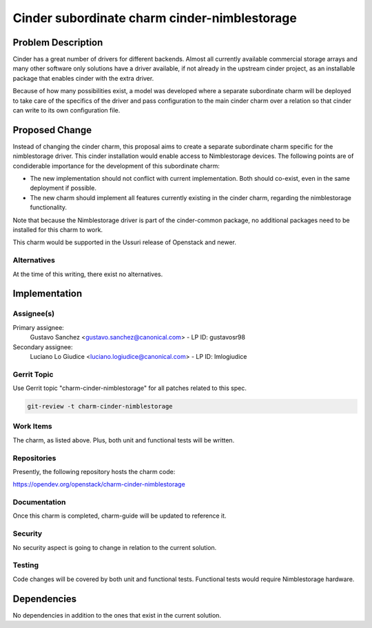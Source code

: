 ..
  Copyright 2022 Canonical Ltd.

  This work is licensed under a Creative Commons Attribution 3.0
  Unported License.
  http://creativecommons.org/licenses/by/3.0/legalcode

..

=============================================
Cinder subordinate charm cinder-nimblestorage
=============================================

Problem Description
===================

Cinder has a great number of drivers for different backends. Almost all
currently available commercial storage arrays and many other software only
solutions have a driver available, if not already in the upstream cinder
project, as an installable package that enables cinder with the extra driver.

Because of how many possibilities exist, a model was developed where a separate
subordinate charm will be deployed to take care of the specifics of the driver
and pass configuration to the main cinder charm over a relation so that cinder
can write to its own configuration file.

Proposed Change
===============

Instead of changing the cinder charm, this proposal aims to create a separate
subordinate charm specific for the nimblestorage driver. This cinder
installation would enable access to Nimblestorage devices. The following points
are of condiderable importance for the development of this subordinate charm:

* The new implementation should not conflict with current implementation. Both
  should co-exist, even in the same deployment if possible.
* The new charm should implement all features currently existing in the cinder
  charm, regarding the nimblestorage functionality.

Note that because the Nimblestorage driver is part of the cinder-common
package, no additional packages need to be installed for this charm to work.

This charm would be supported in the Ussuri release of Openstack and newer.

Alternatives
------------

At the time of this writing, there exist no alternatives.

Implementation
==============

Assignee(s)
-----------

Primary assignee:
    Gustavo Sanchez <gustavo.sanchez@canonical.com> - LP ID: gustavosr98

Secondary assignee:
    Luciano Lo Giudice <luciano.logiudice@canonical.com> - LP ID: lmlogiudice

Gerrit Topic
------------

Use Gerrit topic "charm-cinder-nimblestorage" for all patches related to this
spec.

.. code-block:: bash

    git-review -t charm-cinder-nimblestorage

Work Items
----------

The charm, as listed above. Plus, both unit and functional tests will be
written.

Repositories
------------

Presently, the following repository hosts the charm code:

https://opendev.org/openstack/charm-cinder-nimblestorage

Documentation
-------------

Once this charm is completed, charm-guide will be updated to reference it.

Security
--------

No security aspect is going to change in relation to the current solution.

Testing
-------

Code changes will be covered by both unit and functional tests.
Functional tests would require Nimblestorage hardware.

Dependencies
============

No dependencies in addition to the ones that exist in the current solution.
